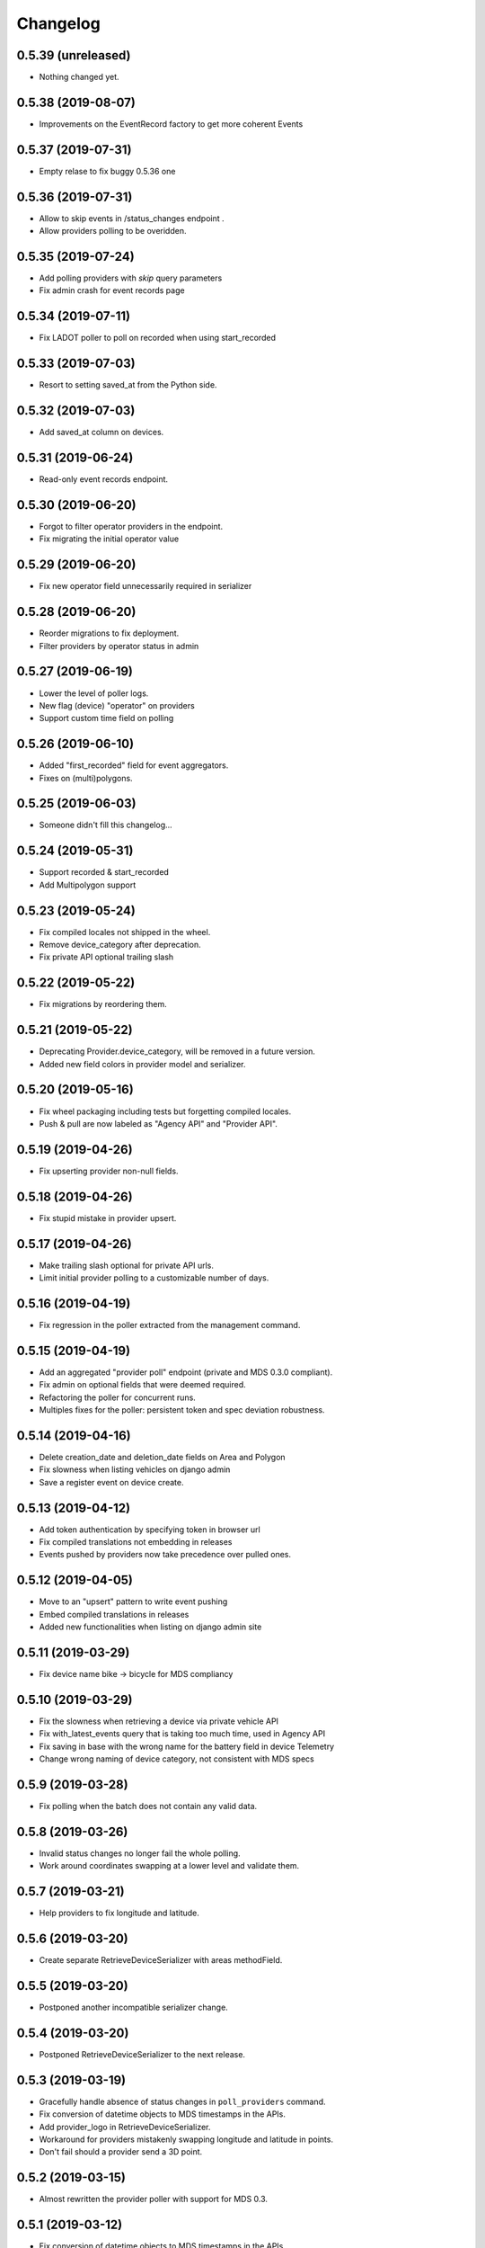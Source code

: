 Changelog
=========

0.5.39 (unreleased)
-------------------

- Nothing changed yet.


0.5.38 (2019-08-07)
-------------------

- Improvements on the EventRecord factory to get more coherent Events


0.5.37 (2019-07-31)
-------------------

- Empty relase to fix buggy 0.5.36 one


0.5.36 (2019-07-31)
-------------------

- Allow to skip events in /status_changes endpoint .
- Allow providers polling to be overidden.

0.5.35 (2019-07-24)
-------------------

- Add polling providers with `skip` query parameters
- Fix admin crash for event records page


0.5.34 (2019-07-11)
-------------------

- Fix LADOT poller to poll on recorded when using start_recorded


0.5.33 (2019-07-03)
-------------------

- Resort to setting saved_at from the Python side.


0.5.32 (2019-07-03)
-------------------

- Add saved_at column on devices.


0.5.31 (2019-06-24)
-------------------

- Read-only event records endpoint.


0.5.30 (2019-06-20)
-------------------

- Forgot to filter operator providers in the endpoint.
- Fix migrating the initial operator value


0.5.29 (2019-06-20)
-------------------

- Fix new operator field unnecessarily required in serializer


0.5.28 (2019-06-20)
-------------------

- Reorder migrations to fix deployment.
- Filter providers by operator status in admin


0.5.27 (2019-06-19)
-------------------

- Lower the level of poller logs.
- New flag (device) "operator" on providers
- Support custom time field on polling


0.5.26 (2019-06-10)
-------------------

- Added "first_recorded" field for event aggregators.
- Fixes on (multi)polygons.


0.5.25 (2019-06-03)
-------------------

- Someone didn't fill this changelog...


0.5.24 (2019-05-31)
-------------------

- Support recorded & start_recorded
- Add Multipolygon support


0.5.23 (2019-05-24)
-------------------

- Fix compiled locales not shipped in the wheel.
- Remove device_category after deprecation.
- Fix private API optional trailing slash


0.5.22 (2019-05-22)
-------------------

- Fix migrations by reordering them.


0.5.21 (2019-05-22)
-------------------

- Deprecating Provider.device_category, will be removed in a future version.
- Added new field colors in provider model and serializer.


0.5.20 (2019-05-16)
-------------------

- Fix wheel packaging including tests but forgetting compiled locales.
- Push & pull are now labeled as "Agency API" and "Provider API".


0.5.19 (2019-04-26)
-------------------

- Fix upserting provider non-null fields.


0.5.18 (2019-04-26)
-------------------

- Fix stupid mistake in provider upsert.


0.5.17 (2019-04-26)
-------------------

- Make trailing slash optional for private API urls.
- Limit initial provider polling to a customizable number of days.


0.5.16 (2019-04-19)
-------------------

- Fix regression in the poller extracted from the management command.


0.5.15 (2019-04-19)
-------------------

- Add an aggregated "provider poll" endpoint (private and MDS 0.3.0 compliant).
- Fix admin on optional fields that were deemed required.
- Refactoring the poller for concurrent runs.
- Multiples fixes for the poller: persistent token and spec deviation robustness.


0.5.14 (2019-04-16)
-------------------

- Delete creation_date and deletion_date fields on Area and Polygon
- Fix slowness when listing vehicles on django admin
- Save a register event on device create.


0.5.13 (2019-04-12)
-------------------

- Add token authentication by specifying token in browser url
- Fix compiled translations not embedding in releases
- Events pushed by providers now take precedence over pulled ones.


0.5.12 (2019-04-05)
-------------------

- Move to an "upsert" pattern to write event pushing
- Embed compiled translations in releases
- Added new functionalities when listing on django admin site


0.5.11 (2019-03-29)
-------------------

- Fix device name bike -> bicycle for MDS compliancy


0.5.10 (2019-03-29)
-------------------

- Fix the slowness when retrieving a device via private vehicle API
- Fix with_latest_events query that is taking too much time, used in Agency API
- Fix saving in base with the wrong name for the battery field in device Telemetry
- Change wrong naming of device category, not consistent with MDS specs

0.5.9 (2019-03-28)
------------------

- Fix polling when the batch does not contain any valid data.


0.5.8 (2019-03-26)
------------------

- Invalid status changes no longer fail the whole polling.
- Work around coordinates swapping at a lower level and validate them.


0.5.7 (2019-03-21)
------------------

- Help providers to fix longitude and latitude.


0.5.6 (2019-03-20)
------------------

- Create separate RetrieveDeviceSerializer with areas methodField.


0.5.5 (2019-03-20)
------------------

- Postponed another incompatible serializer change.


0.5.4 (2019-03-20)
------------------

- Postponed RetrieveDeviceSerializer to the next release.


0.5.3 (2019-03-19)
------------------

- Gracefully handle absence of status changes in ``poll_providers`` command.
- Fix conversion of datetime objects to MDS timestamps in the APIs.
- Add provider_logo in RetrieveDeviceSerializer.
- Workaround for providers mistakenly swapping longitude and latitude in points.
- Don't fail should a provider send a 3D point.


0.5.2 (2019-03-15)
------------------

- Almost rewritten the provider poller with support for MDS 0.3.


0.5.1 (2019-03-12)
------------------

- Fix conversion of datetime objects to MDS timestamps in the APIs.
- Also take into account "battery_charged" event type from providers.


0.5.0 (2019-03-01)
------------------

- Added indexes to polygon and area models, also added alphabetical ordering for polygon and area lists
- Update agency_api to MDS 0.3.0 specs.


0.4.15 (2019-02-22)
-------------------

- Move schema utils to their own module to avoid a circular import.


0.4.14 (2019-02-15)
-------------------

- Fix schema auto-generation for range filters
- Added denormalization of battery percentage in device.


0.4.13 (2019-02-13)
-------------------

- Rename provider to provider_name, add provider_id in prv_api/devices serializer


0.4.12 (2019-02-08)
-------------------

- Refactor scopes


0.4.11 (2019-02-05)
-------------------

- Ignore area creation date by setting it in the past.


0.4.10 (2019-02-04)
-------------------

- Add device_category field on serializer.


0.4.9 (2019-02-04)
------------------

- Prototype of a "battery_ok" event type.


0.4.8 (2019-02-04)
------------------

- Add battery in prv_api/devices


0.4.7 (2019-02-01)
------------------

- Fix translating provider events to agency events.


0.4.6 (2019-01-31)
------------------

- Add Agency authentication field on Provider


0.4.5 (2019-01-29)
------------------

- prv_api: Fix filters on vehicle list
- Management command to poll provider status changes.


0.4.4 (2019-01-25)
------------------

- Add ``device_category`` to the ``Provider`` model


0.4.3 (2019-01-25)
------------------

- Improve /service_areas endpoint
- Adjust EventRecord model


0.4.2 (2019-01-24)
------------------

- Fix /prv/vehicles/ pagination


0.4.1 (2019-01-23)
------------------

- Replace GeometryField by self documenting serializer.


0.4.0 (2019-01-23)
------------------

- Add oauth2 endpoints.
- Add endpoint to generate long lived tokens.


0.3.0 (2019-01-21)
------------------

- Use Python3 Enum for enums.


0.2.2 (2019-01-21)
------------------

- Improve serializer for frontend.


0.2.1 (2019-01-18)
------------------

- Bugfix: genfixture command now only imports factory when used as package is an extra.


0.2 (2019-01-17)
----------------

- Adapt API to latest version of LADOT spec
- Split API into /mds and /prv
- Add schema auto-generation


0.1.3 (2019-01-14)
------------------

- Store logo for providers.
- Refactoring Device queryset.


0.1.2 (2019-01-10)
------------------

- Support JWT auth
- Add Provider Django model
- Add queryset filters on Device ID, type, provider, status and registration date
- Pagination on Device view


0.1.1 (2018-12-26)
------------------

- Update Area model.
- Add Polygon Django model


0.1.0 (2018-11-29)
------------------

- MDS agency API
- Swagger-style doc
- Area, Device and Telemetry Django models
